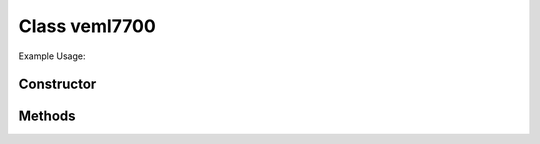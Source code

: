 Class veml7700
==============


Example Usage::



Constructor
-----------

.. class:: 
    

Methods
-------

.. method:: 
    

